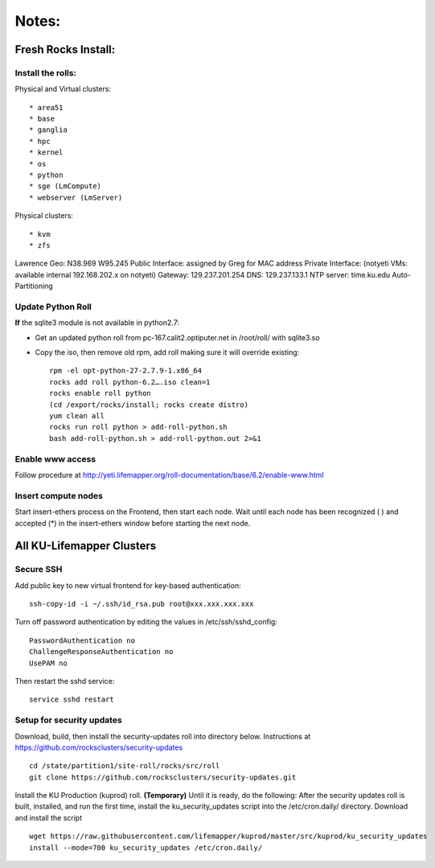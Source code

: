 ######
Notes:
######

********************
Fresh Rocks Install:
********************

Install the rolls:
~~~~~~~~~~~~~~~~~~

Physical and Virtual clusters::
  
  * area51
  * base 
  * ganglia
  * hpc
  * kernel
  * os
  * python
  * sge (LmCompute)
  * webserver (LmServer)

Physical clusters::
  
  * kvm
  * zfs

Lawrence Geo:  N38.969  W95.245
Public Interface: assigned by Greg for MAC address
Private Interface:  (notyeti VMs: available internal 192.168.202.x on notyeti)
Gateway:  129.237.201.254
DNS:  129.237.133.1
NTP server:  time.ku.edu
Auto-Partitioning

Update Python Roll
~~~~~~~~~~~~~~~~~~
**If** the sqlite3 module is not available in python2.7:

* Get an updated python roll from pc-167.calit2.optiputer.net in /root/roll/ with sqlite3.so
* Copy the iso, then remove old rpm, add roll making sure it will override existing::

        rpm -el opt-python-27-2.7.9-1.x86_64
        rocks add roll python-6.2….iso clean=1
        rocks enable roll python
        (cd /export/rocks/install; rocks create distro)
        yum clean all
        rocks run roll python > add-roll-python.sh
        bash add-roll-python.sh > add-roll-python.out 2>&1

Enable www access
~~~~~~~~~~~~~~~~~
Follow procedure at http://yeti.lifemapper.org/roll-documentation/base/6.2/enable-www.html

Insert compute nodes
~~~~~~~~~~~~~~~~~~~~
Start insert-ethers process on the Frontend, then start each node.  Wait until 
each node has been recognized ( ) and accepted (*) in the insert-ethers
window before starting the next node.

**************************
All KU-Lifemapper Clusters
**************************

Secure SSH
~~~~~~~~~~

Add public key to new virtual frontend for key-based authentication::

    ssh-copy-id -i ~/.ssh/id_rsa.pub root@xxx.xxx.xxx.xxx

Turn off password authentication by editing the values in /etc/ssh/sshd_config::

    PasswordAuthentication no
    ChallengeResponseAuthentication no
    UsePAM no 
    
Then restart the sshd service::

    service sshd restart

Setup for security updates
~~~~~~~~~~~~~~~~~~~~~~~~~~

Download, build, then install the security-updates roll into directory below. 
Instructions at https://github.com/rocksclusters/security-updates ::

    cd /state/partition1/site-roll/rocks/src/roll 
    git clone https://github.com/rocksclusters/security-updates.git

Install the KU Production (kuprod) roll. **(Temporary)** Until it is ready,
do the following:  After the security updates roll is built, installed, and run 
the first time, install the ku_security_updates script into the /etc/cron.daily/ 
directory. Download and install the script ::

    wget https://raw.githubusercontent.com/lifemapper/kuprod/master/src/kuprod/ku_security_updates
    install --mode=700 ku_security_updates /etc/cron.daily/
